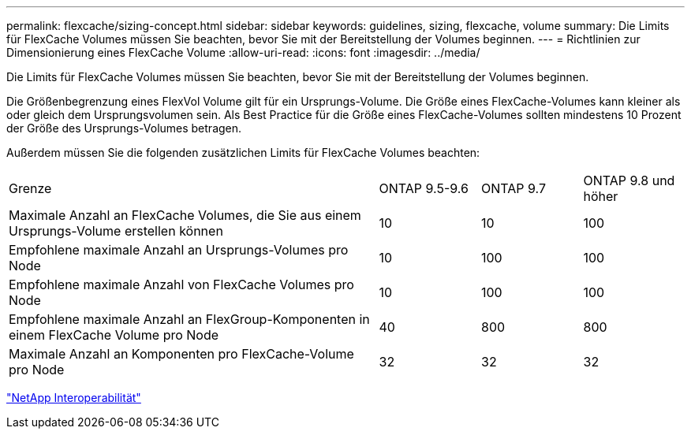 ---
permalink: flexcache/sizing-concept.html 
sidebar: sidebar 
keywords: guidelines, sizing, flexcache, volume 
summary: Die Limits für FlexCache Volumes müssen Sie beachten, bevor Sie mit der Bereitstellung der Volumes beginnen. 
---
= Richtlinien zur Dimensionierung eines FlexCache Volume
:allow-uri-read: 
:icons: font
:imagesdir: ../media/


[role="lead"]
Die Limits für FlexCache Volumes müssen Sie beachten, bevor Sie mit der Bereitstellung der Volumes beginnen.

Die Größenbegrenzung eines FlexVol Volume gilt für ein Ursprungs-Volume. Die Größe eines FlexCache-Volumes kann kleiner als oder gleich dem Ursprungsvolumen sein. Als Best Practice für die Größe eines FlexCache-Volumes sollten mindestens 10 Prozent der Größe des Ursprungs-Volumes betragen.

Außerdem müssen Sie die folgenden zusätzlichen Limits für FlexCache Volumes beachten:

[cols="55,15,15,15"]
|===


| Grenze | ONTAP 9.5-9.6 | ONTAP 9.7 | ONTAP 9.8 und höher 


| Maximale Anzahl an FlexCache Volumes, die Sie aus einem Ursprungs-Volume erstellen können | 10 | 10 | 100 


| Empfohlene maximale Anzahl an Ursprungs-Volumes pro Node | 10 | 100 | 100 


| Empfohlene maximale Anzahl von FlexCache Volumes pro Node | 10 | 100 | 100 


| Empfohlene maximale Anzahl an FlexGroup-Komponenten in einem FlexCache Volume pro Node | 40 | 800 | 800 


| Maximale Anzahl an Komponenten pro FlexCache-Volume pro Node | 32 | 32 | 32 
|===
https://mysupport.netapp.com/NOW/products/interoperability["NetApp Interoperabilität"]
